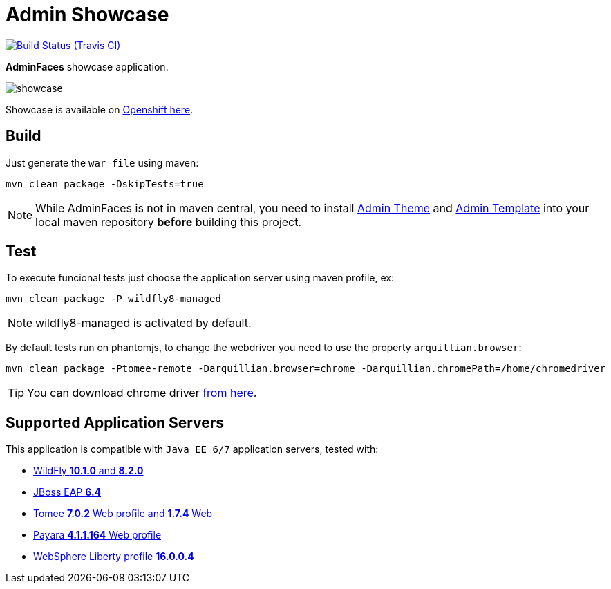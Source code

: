 = Admin Showcase

image:https://travis-ci.org/adminfaces/admin-showcase.svg[Build Status (Travis CI), link=https://travis-ci.org/adminfaces/admin-showcase]

*AdminFaces* showcase application.

image:showcase.png[]

Showcase is available on http://adminfaces-rpestano.rhcloud.com/showcase/index.xhtml[Openshift here^].

== Build

Just generate the `war file` using maven:

----
mvn clean package -DskipTests=true
----

NOTE: While AdminFaces is not in maven central, you need to install https://github.com/adminfaces/admin-theme[Admin Theme^] and https://github.com/adminfaces/admin-template[Admin Template^] into your local maven repository *before* building this project.


== Test

To execute funcional tests just choose the application server using maven profile, ex:

----
mvn clean package -P wildfly8-managed
----

NOTE: wildfly8-managed is activated by default.

By default tests run on phantomjs, to change the webdriver you need to use the property `arquillian.browser`:

----
mvn clean package -Ptomee-remote -Darquillian.browser=chrome -Darquillian.chromePath=/home/chromedriver
----

TIP: You can download chrome driver https://sites.google.com/a/chromium.org/chromedriver/downloads[from here^].



== Supported Application Servers

This application is compatible with `Java EE 6/7` application servers, tested with:

* http://wildfly.org/downloads/[WildFly *10.1.0* and *8.2.0*^]
* https://developers.redhat.com/download-manager/file/jboss-eap-6.4.0.GA.zip[JBoss EAP *6.4*^]
* http://tomee.apache.org/downloads.html[Tomee *7.0.2* Web profile and *1.7.4* Web]
* http://www.payara.fish/all_downloads[Payara *4.1.1.164* Web profile]
* https://developer.ibm.com/wasdev/downloads/liberty-profile-using-non-eclipse-environments/[WebSphere Liberty profile *16.0.0.4*^]


